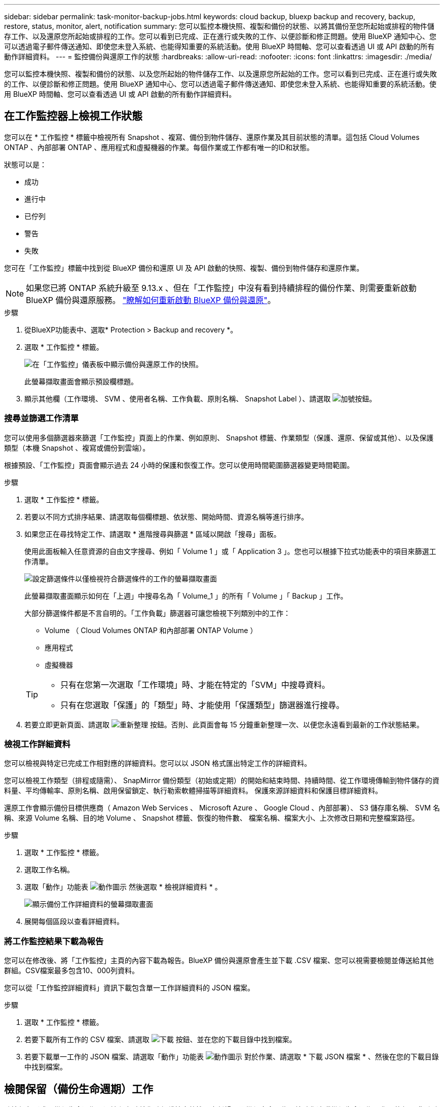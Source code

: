 ---
sidebar: sidebar 
permalink: task-monitor-backup-jobs.html 
keywords: cloud backup, bluexp backup and recovery, backup, restore, status, monitor, alert, notification 
summary: 您可以監控本機快照、複製和備份的狀態、以將其備份至您所起始或排程的物件儲存工作、以及還原您所起始或排程的工作。您可以看到已完成、正在進行或失敗的工作、以便診斷和修正問題。使用 BlueXP 通知中心、您可以透過電子郵件傳送通知、即使您未登入系統、也能得知重要的系統活動。使用 BlueXP 時間軸、您可以查看透過 UI 或 API 啟動的所有動作詳細資料。 
---
= 監控備份與還原工作的狀態
:hardbreaks:
:allow-uri-read: 
:nofooter: 
:icons: font
:linkattrs: 
:imagesdir: ./media/


[role="lead"]
您可以監控本機快照、複製和備份的狀態、以及您所起始的物件儲存工作、以及還原您所起始的工作。您可以看到已完成、正在進行或失敗的工作、以便診斷和修正問題。使用 BlueXP 通知中心、您可以透過電子郵件傳送通知、即使您未登入系統、也能得知重要的系統活動。使用 BlueXP 時間軸、您可以查看透過 UI 或 API 啟動的所有動作詳細資料。



== 在工作監控器上檢視工作狀態

您可以在 * 工作監控 * 標籤中檢視所有 Snapshot 、複寫、備份到物件儲存、還原作業及其目前狀態的清單。這包括 Cloud Volumes ONTAP 、內部部署 ONTAP 、應用程式和虛擬機器的作業。每個作業或工作都有唯一的ID和狀態。

狀態可以是：

* 成功
* 進行中
* 已佇列
* 警告
* 失敗


您可在「工作監控」標籤中找到從 BlueXP 備份和還原 UI 及 API 啟動的快照、複製、備份到物件儲存和還原作業。


NOTE: 如果您已將 ONTAP 系統升級至 9.13.x 、但在「工作監控」中沒有看到持續排程的備份作業、則需要重新啟動 BlueXP 備份與還原服務。 link:reference-restart-backup.html["瞭解如何重新啟動 BlueXP 備份與還原"]。

.步驟
. 從BlueXP功能表中、選取* Protection > Backup and recovery *。
. 選取 * 工作監控 * 標籤。
+
image:screenshot_backup_job_monitor.png["在「工作監控」儀表板中顯示備份與還原工作的快照。"]

+
此螢幕擷取畫面會顯示預設欄標題。

. 顯示其他欄（工作環境、 SVM 、使用者名稱、工作負載、原則名稱、 Snapshot Label ）、請選取 image:button_plus_sign_round.png["加號按鈕"]。




=== 搜尋並篩選工作清單

您可以使用多個篩選器來篩選「工作監控」頁面上的作業、例如原則、 Snapshot 標籤、作業類型（保護、還原、保留或其他）、以及保護類型（本機 Snapshot 、複寫或備份到雲端）。

根據預設、「工作監控」頁面會顯示過去 24 小時的保護和恢復工作。您可以使用時間範圍篩選器變更時間範圍。

.步驟
. 選取 * 工作監控 * 標籤。
. 若要以不同方式排序結果、請選取每個欄標題、依狀態、開始時間、資源名稱等進行排序。
. 如果您正在尋找特定工作、請選取 * 進階搜尋與篩選 * 區域以開啟「搜尋」面板。
+
使用此面板輸入任意資源的自由文字搜尋、例如「 Volume 1 」或「 Application 3 」。您也可以根據下拉式功能表中的項目來篩選工作清單。

+
image:screenshot_backup_job_monitor_filters.png["設定篩選條件以僅檢視符合篩選條件的工作的螢幕擷取畫面"]

+
此螢幕擷取畫面顯示如何在「上週」中搜尋名為「 Volume_1 」的所有「 Volume 」「 Backup 」工作。

+
大部分篩選條件都是不言自明的。「工作負載」篩選器可讓您檢視下列類別中的工作：

+
** Volume （ Cloud Volumes ONTAP 和內部部署 ONTAP Volume ）
** 應用程式
** 虛擬機器


+
[TIP]
====
** 只有在您第一次選取「工作環境」時、才能在特定的「SVM」中搜尋資料。
** 只有在您選取「保護」的「類型」時、才能使用「保護類型」篩選器進行搜尋。


====
. 若要立即更新頁面、請選取 image:button_refresh.png["重新整理"] 按鈕。否則、此頁面會每 15 分鐘重新整理一次、以便您永遠看到最新的工作狀態結果。




=== 檢視工作詳細資料

您可以檢視與特定已完成工作相對應的詳細資料。您可以以 JSON 格式匯出特定工作的詳細資料。

您可以檢視工作類型（排程或隨需）、 SnapMirror 備份類型（初始或定期）的開始和結束時間、持續時間、從工作環境傳輸到物件儲存的資料量、平均傳輸率、原則名稱、啟用保留鎖定、執行勒索軟體掃描等詳細資料。 保護來源詳細資料和保護目標詳細資料。

還原工作會顯示備份目標供應商（ Amazon Web Services 、 Microsoft Azure 、 Google Cloud 、內部部署）、 S3 儲存庫名稱、 SVM 名稱、來源 Volume 名稱、目的地 Volume 、 Snapshot 標籤、恢復的物件數、 檔案名稱、檔案大小、上次修改日期和完整檔案路徑。

.步驟
. 選取 * 工作監控 * 標籤。
. 選取工作名稱。
. 選取「動作」功能表 image:icon-action.png["動作圖示"] 然後選取 * 檢視詳細資料 * 。
+
image:screenshot_backup_job_monitor_details2.png["顯示備份工作詳細資料的螢幕擷取畫面"]

. 展開每個區段以查看詳細資料。




=== 將工作監控結果下載為報告

您可以在修改後、將「工作監控」主頁的內容下載為報告。BlueXP 備份與還原會產生並下載 .CSV 檔案、您可以視需要檢閱並傳送給其他群組。CSV檔案最多包含10、000列資料。

您可以從「工作監控詳細資料」資訊下載包含單一工作詳細資料的 JSON 檔案。

.步驟
. 選取 * 工作監控 * 標籤。
. 若要下載所有工作的 CSV 檔案、請選取 image:button_download.png["下載"] 按鈕、並在您的下載目錄中找到檔案。
. 若要下載單一工作的 JSON 檔案、請選取「動作」功能表 image:icon-action.png["動作圖示"] 對於作業、請選取 * 下載 JSON 檔案 * 、然後在您的下載目錄中找到檔案。




== 檢閱保留（備份生命週期）工作

監控保留（或 _ 備份生命週期 _ ）流程有助於您確保稽核完整性、責任歸屬及備份安全。為了協助您追蹤備份生命週期、您可能想要識別所有備份複本的到期日。

備份生命週期工作會追蹤所有已刪除的 Snapshot 複本、或是要刪除的佇列中的所有 Snapshot 複本。從 ONTAP 9.13 開始、您可以在「工作監控」頁面上查看所有稱為「保留」的工作類型。

「保留」工作類型會擷取在受 BlueXP 備份與還原保護的磁碟區上所起始的所有 Snapshot 刪除工作。

.步驟
. 選取 * 工作監控 * 標籤。
. 選取 * 進階搜尋與篩選 * 區域以開啟「搜尋」面板。
. 選取「保留」作為工作類型。




== 檢閱 BlueXP 通知中心的備份與還原警示

BlueXP 通知中心會追蹤您已啟動的備份和還原工作進度、以便您確認作業是否成功。

除了在通知中心中檢視警示外、您還可以設定 BlueXP 以電子郵件方式傳送特定類型的通知作為警示、讓您即使未登入系統、也能得知重要的系統活動。 https://docs.netapp.com/us-en/bluexp-setup-admin/task-monitor-cm-operations.html["深入瞭解通知中心、以及如何傳送警示電子郵件以進行備份與還原工作"^]。

通知中心會顯示許多 Snapshot 、複寫、備份至雲端和還原事件、但只有某些事件會觸發電子郵件警示：

[cols="1,2,1,1"]
|===
| 作業類型 | 活動 | 警示層級 | 電子郵件已傳送 


| 啟動 | 工作環境的備份與還原啟動失敗 | 錯誤 | 是的 


| 啟動 | 工作環境的備份與還原編輯失敗 | 錯誤 | 是的 


| 本機 Snapshot | BlueXP 備份與還原臨機操作 Snapshot 建立工作失敗 | 錯誤 | 是的 


| 複寫 | BlueXP 備份與還原臨機操作複寫工作失敗 | 錯誤 | 是的 


| 複寫 | BlueXP 備份與還原複寫會暫停工作失敗 | 錯誤 | 否 


| 複寫 | BlueXP  備份與還原複寫會中斷工作失敗 | 錯誤 | 否 


| 複寫 | BlueXP 備份與還原複寫重新同步工作失敗 | 錯誤 | 否 


| 複寫 | BlueXP 備份與還原複寫會停止工作失敗 | 錯誤 | 否 


| 複寫 | BlueXP 備份與還原複寫回復重新同步工作失敗 | 錯誤 | 是的 


| 複寫 | BlueXP 備份與還原複寫刪除工作失敗 | 錯誤 | 是的 
|===

NOTE: 從 ONTAP 9.13.0 開始、 Cloud Volumes ONTAP 和內部部署 ONTAP 系統的所有警示都會出現。對於具有 Cloud Volumes ONTAP 9.13.0 和內部部署 ONTAP 的系統、只會出現「還原工作已完成但有警告」的相關警示。

根據預設、 BlueXP 帳戶管理員會收到所有「重大」和「建議」警示的電子郵件。根據預設、所有其他使用者和收件者都不會收到任何通知電子郵件。電子郵件可傳送給任何屬於您NetApp雲端帳戶一部分的BlueXP使用者、或傳送給任何其他需要注意備份與還原活動的收件者。

若要接收 BlueXP 備份與還原電子郵件警示、您必須在「警示與通知設定」頁面中選取通知嚴重性類型「重大」、「警告」和「錯誤」。

https://docs.netapp.com/us-en/bluexp-setup-admin/task-monitor-cm-operations.html["瞭解如何傳送備份與還原工作的警示電子郵件"^]。

.步驟
. 從 BlueXP 功能表列中、選取（image:icon_bell.png["通知鈴聲"]）。
. 檢閱通知。




== 檢閱 BlueXP 時間表中的作業活動

您可以在 BlueXP 時間表中檢視備份與還原作業的詳細資料、以供進一步調查。BlueXP 時間表提供每個事件的詳細資料、無論是使用者啟動或系統啟動、並顯示在 UI 或透過 API 啟動的動作。

https://docs.netapp.com/us-en/cloud-manager-setup-admin/task-monitor-cm-operations.html["瞭解時間表與通知中心之間的差異"^]。
